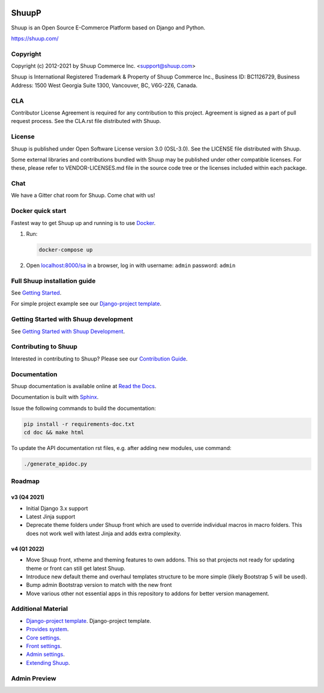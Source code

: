 .. image:: https://travis-ci.org/shuup/shuup.svg?branch=master
    :target: https://travis-ci.org/shuup/shuup
.. image:: https://coveralls.io/repos/github/shuup/shuup/badge.svg?branch=master
   :target: https://coveralls.io/github/shuup/shuup?branch=master
.. image:: https://img.shields.io/pypi/v/shuup.svg
   :alt: PyPI
   :target: https://github.com/shuup/shuup
.. image:: https://snyk.io/test/github/shuup/shuup/badge.svg
   :alt: Known Vulnerabilities
   :target: https://snyk.io/test/github/shuup/shuup

ShuupP
=====

Shuup is an Open Source E-Commerce Platform based on Django and Python.

https://shuup.com/

Copyright
---------

Copyright (c) 2012-2021 by Shuup Commerce Inc. <support@shuup.com>

Shuup is International Registered Trademark & Property of Shuup Commerce Inc.,
Business ID: BC1126729,
Business Address: 1500 West Georgia Suite 1300, Vancouver, BC, V6G-2Z6, Canada.

CLA
---

Contributor License Agreement is required for any contribution to this
project.  Agreement is signed as a part of pull request process.  See
the CLA.rst file distributed with Shuup.

License
-------

Shuup is published under Open Software License version 3.0 (OSL-3.0).
See the LICENSE file distributed with Shuup.

Some external libraries and contributions bundled with Shuup may be
published under other compatible licenses. For these, please
refer to VENDOR-LICENSES.md file in the source code tree or the licenses
included within each package.

Chat
----

We have a Gitter chat room for Shuup.  Come chat with us!  |Join chat|

.. |Join chat| image:: https://badges.gitter.im/Join%20Chat.svg
   :target: https://gitter.im/shuup/shuup

Docker quick start
------------------

Fastest way to get Shuup up and running is to use `Docker <https://www.docker.com>`_.

1. Run:

   .. code-block:: shell

      docker-compose up

2. Open `localhost:8000/sa <http://localhost:8000/sa>`_ in a browser,
   log in with username: ``admin`` password: ``admin``

Full Shuup installation guide
-----------------------------

See `Getting Started
<http://shuup.readthedocs.io/en/latest/howto/getting_started.html>`__.

For simple project example see our `Django-project template <https://github.com/shuup/shuup-project-template>`__.

Getting Started with Shuup development
--------------------------------------

See `Getting Started with Shuup Development
<http://shuup.readthedocs.io/en/latest/howto/getting_started_dev.html>`__.

Contributing to Shuup
---------------------

Interested in contributing to Shuup? Please see our `Contribution Guide
<https://www.shuup.com/contributions/>`__.

Documentation
-------------

Shuup documentation is available online at `Read the Docs
<http://shuup.readthedocs.org/>`__.

Documentation is built with `Sphinx <http://sphinx-doc.org/>`__.

Issue the following commands to build the documentation:

.. code:: sh

    pip install -r requirements-doc.txt
    cd doc && make html

To update the API documentation rst files, e.g. after adding new
modules, use command:

.. code:: sh

    ./generate_apidoc.py

Roadmap
-------

v3 (Q4 2021)
###############

* Initial Django 3.x support
* Latest Jinja support
* Deprecate theme folders under Shuup front which are used to override
  individual macros in macro folders. This does not work well with latest
  Jinja and adds extra complexity.

v4 (Q1 2022)
#############

* Move Shuup front, xtheme and theming features to own addons. This so that
  projects not ready for updating theme or front can still get latest Shuup.
* Introduce new default theme and overhaul templates structure to be more
  simple (likely Bootstrap 5 will be used).
* Bump admin Bootstrap version to match with the new front
* Move various other not essential apps in this repository to addons for
  better version management.

Additional Material
-------------------

* `Django-project template <https://github.com/shuup/shuup-project-template>`__. Django-project template.
* `Provides system <https://shuup.readthedocs.io/en/latest/ref/provides.html>`__.
* `Core settings <https://shuup.readthedocs.io/en/latest/api/shuup.core.html#module-shuup.core.settings>`__.
* `Front settings <https://shuup.readthedocs.io/en/latest/api/shuup.front.html#module-shuup.front.settings>`__.
* `Admin settings <https://shuup.readthedocs.io/en/latest/api/shuup.admin.html#module-shuup.admin.settings>`__.
* `Extending Shuup <https://shuup.readthedocs.io/en/latest/#extending-shuup>`__.


Admin Preview
-------------

.. image:: doc/_static/admin_shop_product.png
    :target: doc/_static/admin_shop_product.png
    :height: 300px

.. image:: doc/_static/admin_order_detail.png
    :target: doc/_static/admin_order_detail.png
    :height: 300px
